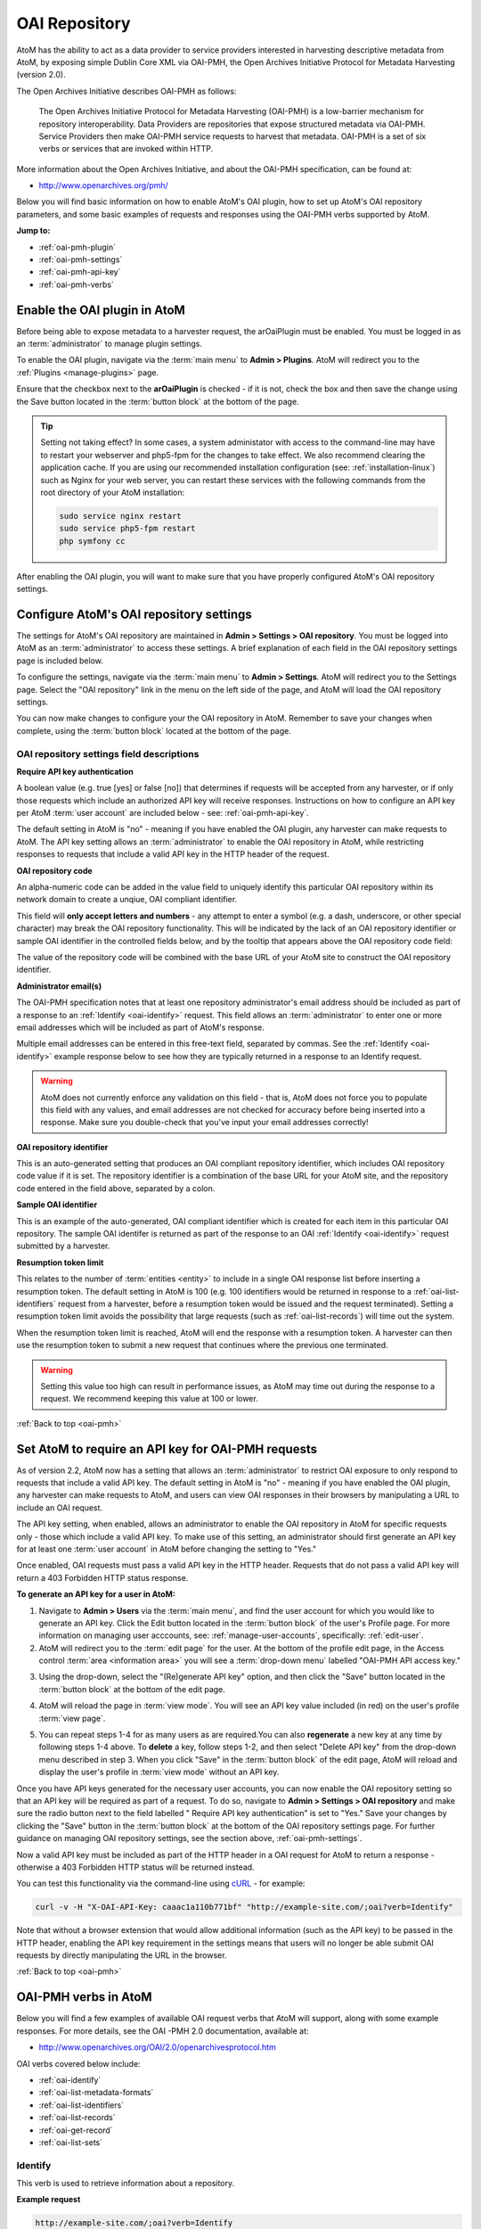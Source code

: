 .. _oai-pmh:

==============
OAI Repository
==============

.. |gears| image:: images/gears.png
   :height: 18
   :width: 18

AtoM has the ability to act as a data provider to service providers interested
in harvesting descriptive metadata from AtoM, by exposing simple Dublin Core
XML via OAI-PMH, the Open Archives Initiative Protocol for Metadata
Harvesting (version 2.0).

The Open Archives Initiative describes OAI-PMH as follows:

    The Open Archives Initiative Protocol for Metadata Harvesting (OAI-PMH) is a
    low-barrier mechanism for repository interoperability. Data Providers are
    repositories that expose structured metadata via OAI-PMH. Service Providers
    then make OAI-PMH service requests to harvest that metadata. OAI-PMH is a
    set of six verbs or services that are invoked within HTTP.

More information about the Open Archives Initiative, and about the OAI-PMH
specification, can be found at:

* http://www.openarchives.org/pmh/

Below you will find basic information on how to enable AtoM's OAI plugin, how
to set up AtoM's OAI repository parameters, and some basic examples of
requests and responses using the OAI-PMH verbs supported by AtoM.

**Jump to:**

* :ref:`oai-pmh-plugin`
* :ref:`oai-pmh-settings`
* :ref:`oai-pmh-api-key`
* :ref:`oai-pmh-verbs`

.. _oai-pmh-plugin:

Enable the OAI plugin in AtoM
=============================

Before being able to expose metadata to a harvester request, the arOaiPlugin
must be enabled. You must be logged in as an :term:`administrator` to manage
plugin settings.

To enable the OAI plugin, navigate via the :term:`main menu` to |gears|
**Admin > Plugins**. AtoM will redirect you to the :ref:`Plugins <manage-plugins>`
page.

Ensure that the checkbox next to the **arOaiPlugin** is checked - if it is not,
check the box and then save the change using the Save button located in the
:term:`button block` at the bottom of the page.

.. TIP::

   Setting not taking effect? In some cases, a system administator with access
   to the command-line may have to restart your webserver and php5-fpm for the
   changes to take effect. We also recommend clearing the application cache. If
   you are using our recommended installation configuration (see:
   :ref:`installation-linux`) such as Nginx for your web server, you can restart
   these services with the following commands from the root directory of your
   AtoM installation:

   .. code:: bash

      sudo service nginx restart
      sudo service php5-fpm restart
      php symfony cc

After enabling the OAI plugin, you will want to make sure that you have
properly configured AtoM's OAI repository settings.

.. SEEALSO::

   * :ref:`manage-plugins`

.. _oai-pmh-settings:

Configure AtoM's OAI repository settings
========================================

The settings for AtoM's OAI repository are maintained in |gears| **Admin >
Settings > OAI repository**. You must be logged into AtoM as an
:term:`administrator` to access these settings. A brief explanation of each
field in the OAI repository settings page is included below.

To configure the settings, navigate via the :term:`main menu` to |gears|
**Admin > Settings**. AtoM will redirect you to the Settings page. Select the
"OAI repository" link in the menu on the left side of the page, and AtoM will
load the OAI repository settings.

.. image:: images/oai-repository.*
   :align: center
   :width: 70%
   :alt: An image of the OAI repository menu in AtoM

You can now make changes to configure your the OAI repository in AtoM.
Remember to save your changes when complete, using the :term:`button block`
located at the bottom of the page.

OAI repository settings field descriptions
------------------------------------------

**Require API key authentication**

A boolean value (e.g. true [yes] or false [no]) that determines if requests
will be accepted from any harvester, or if only those requests which include
an authorized API key will receive responses. Instructions on how to configure
an API key per AtoM :term:`user account` are included below - see:
:ref:`oai-pmh-api-key`.

The default setting in AtoM is "no" - meaning if you have enabled the OAI
plugin, any harvester can make requests to AtoM. The API key setting allows an
:term:`administrator` to enable the OAI repository in AtoM, while restricting
responses to requests that include a valid API key in the HTTP header of the
request.

.. SEEALSO::

   * :ref:`oai-pmh-api-key`
   * :ref:`manage-user-accounts`

**OAI repository code**

An alpha-numeric code can be added in the value field to uniquely identify this
particular OAI repository within its network domain to create a unqiue, OAI
compliant identifier.

This field will **only accept letters and numbers** - any attempt to enter a symbol
(e.g. a dash, underscore, or other special character) may break the OAI
repository functionality. This will be indicated by the lack of an OAI
repository identifier or sample OAI identifier in the controlled fields below,
and by the tooltip that appears above the OAI repository code field:

.. image:: images/oai-repository-bad.*
   :align: center
   :width: 70%
   :alt: An image of the OAI repository menu in AtoM when a bad value is
         entered into the repository code field.

The value of the repository code will be combined with the base URL of your
AtoM site to construct the OAI repository identifier.

**Administrator email(s)**

The OAI-PMH specification notes that at least one repository administrator's
email address should be included as part of a response to an
:ref:`Identify <oai-identify>` request. This field allows an
:term:`administrator` to enter one or more email addresses which will be
included as part of AtoM's response.

Multiple email addresses can be entered in this free-text field, separated by
commas. See the :ref:`Identify <oai-identify>` example response below to see
how they are typically returned in a response to an Identify request.

.. WARNING::

   AtoM does not currently enforce any validation on this field - that is,
   AtoM does not force you to populate this field with any values, and email
   addresses are not checked for accuracy before being inserted into a
   response. Make sure you double-check that you've input your email addresses
   correctly!

**OAI repository identifier**

This is an auto-generated setting that produces an OAI compliant repository
identifier, which includes OAI repository code value if it is set. The
repository identifier is a combination of the base URL for your AtoM site, and
the repository code entered in the field above, separated by a colon.

**Sample OAI identifier**

This is an example of the auto-generated, OAI compliant identifier which is
created for each item in this particular OAI repository. The sample OAI
identifer is returned as part of the response to an OAI
:ref:`Identify <oai-identify>` request submitted by a harvester.

**Resumption token limit**

This relates to the number of :term:`entities <entity>` to include in a single
OAI response list before inserting a resumption token. The default setting in
AtoM is 100 (e.g. 100 identifiers would be returned in response to a
:ref:`oai-list-identifiers` request from a harvester, before a resumption
token would be issued and the request terminated). Setting a resumption token
limit avoids the possibility that large requests (such as
:ref:`oai-list-records`) will time out the system.

When the resumption token limit is reached, AtoM will end the response with a
resumption token. A harvester can then use the resumption token to submit a new
request that continues where the previous one terminated.

.. WARNING::

   Setting this value too high can result in performance issues, as AtoM may
   time out during the response to a request. We recommend keeping this value
   at 100 or lower.

.. SEEALSO::

   * :ref:`settings`

:ref:`Back to top <oai-pmh>`

.. _oai-pmh-api-key:

Set AtoM to require an API key for OAI-PMH requests
===================================================

As of version 2.2, AtoM now has a setting that allows an :term:`administrator`
to restrict OAI exposure to only respond to requests that include a valid API
key. The default setting in AtoM is "no" - meaning if you have enabled the OAI
plugin, any harvester can make requests to AtoM, and users can view OAI
responses in their browsers by manipulating a URL to include an OAI request.

The API key setting, when enabled, allows an administrator to enable the OAI
repository in AtoM for specific requests only - those which include a valid
API key. To make use of this setting, an administrator should first generate
an API key for at least one :term:`user account` in AtoM before changing the
setting to "Yes."

Once enabled, OAI requests must pass a valid API key in the HTTP header.
Requests that do not pass a valid API key will return a 403 Forbidden HTTP
status response.

**To generate an API key for a user in AtoM:**

1. Navigate to |gears| **Admin > Users** via the :term:`main menu`, and find
   the user account for which you would like to generate an API key. Click the
   Edit button located in the :term:`button block` of the user's Profile page.
   For more information on managing user acccounts, see:
   :ref:`manage-user-accounts`, specifically: :ref:`edit-user`.
2. AtoM will redirect you to the :term:`edit page` for the user. At the bottom
   of the profile edit page, in the Access control
   :term:`area <information area>` you will see a :term:`drop-down menu` labelled
   "OAI-PMH API access key."

.. image:: images/oai-key-user.*
   :align: center
   :width: 70%
   :alt: An image of the OAI-PMH API access key field in a user profile

3. Using the drop-down, select the "(Re)generate API key" option, and then
   click the "Save" button located in the :term:`button block` at the bottom
   of the edit page.

.. image:: images/oai-key-generate.*
   :align: center
   :width: 70%
   :alt: An image of the OAI-PMH API access key field in a user profile

4. AtoM will reload the page in :term:`view mode`. You will see an API key
   value included (in red) on the user's profile :term:`view page`.

.. image:: images/oai-user-key.*
   :align: center
   :width: 70%
   :alt: An example of an API key for a user in the profile page

5. You can repeat steps 1-4 for as many users as are required.You can also
   **regenerate** a new key at any time by following steps 1-4 above. To
   **delete** a key, follow steps 1-2, and then select "Delete API key" from the
   drop-down menu described in step 3. When you click "Save" in the
   :term:`button block` of the edit page, AtoM will reload and display the
   user's profile in :term:`view mode` without an API key.

Once you have API keys generated for the necessary user accounts, you can now
enable the OAI repository setting so that an API key will be required as part
of a request. To do so, navigate to |gears| **Admin > Settings > OAI
repository** and make sure the radio button next to the field labelled "
Require API key authentication" is set to "Yes." Save your changes by clicking
the "Save" button in the :term:`button block` at the bottom of the OAI
repository settings page. For further guidance on managing OAI repository
settings, see the section above, :ref:`oai-pmh-settings`.

Now a valid API key must be included as part of the HTTP header in a OAI request
for AtoM to return a response - otherwise a 403 Forbidden HTTP status will be
returned instead.

You can test this functionality via the command-line using
`cURL <http://curl.haxx.se/>`__ - for example:

.. code:: bash

   curl -v -H "X-OAI-API-Key: caaac1a110b771bf" "http://example-site.com/;oai?verb=Identify"

Note that without a browser extension that would allow additional information
(such as the API key) to be passed in the HTTP header, enabling the API key
requirement in the settings means that users will no longer be able submit OAI
requests by directly manipulating the URL in the browser.

.. SEEALSO::

   * :ref:`add-user`
   * :ref:`edit-user`

:ref:`Back to top <oai-pmh>`

.. _oai-pmh-verbs:

OAI-PMH verbs in AtoM
=====================

Below you will find a few examples of available OAI request verbs that AtoM
will support, along with some example responses. For more details, see the OAI
-PMH 2.0 documentation, available at:

* http://www.openarchives.org/OAI/2.0/openarchivesprotocol.htm

OAI verbs covered below include:

* :ref:`oai-identify`
* :ref:`oai-list-metadata-formats`
* :ref:`oai-list-identifiers`
* :ref:`oai-list-records`
* :ref:`oai-get-record`
* :ref:`oai-list-sets`

.. _oai-identify:

Identify
--------

This verb is used to retrieve information about a repository.

**Example request**

.. code:: bash

   http://example-site.com/;oai?verb=Identify

**Example response**

.. code:: bash

   <?xml version="1.0" encoding="utf-8" ?>
    <OAI-PMH xmlns="http://www.openarchives.org/OAI/2.0/"
    xmlns:xsi="http://www.w3.org/2001/XMLSchema-instance"
    xsi:schemaLocation="http://www.openarchives.org/OAI/2.0/
    http://www.openarchives.org/OAI/2.0/OAI-PMH.xsd">
      <responseDate>2015-03-27T23:23:04Z</responseDate>
      <request verb="Identify">http://example-site.com/;oai</request>
      <Identify>
        <repositoryName>Example Repository</repositoryName>
        <baseURL>http://example-site.com</baseURL>
        <protocolVersion>2.0</protocolVersion>
        <adminEmail>admin@example-site.com</adminEmail>
        <adminEmail>admin2@example-site.com</adminEmail>
        <earliestDatestamp>1985-10-26T01:20:00Z</earliestDatestamp>
        <deletedRecord>no</deletedRecord>
        <granularity>YYYY-MM-DDThh:mm:ssZ</granularity>
        <compression>gzip</compression>
        <description>
          <oai-identifier xsi:schemaLocation="http://www.openarchives.org/OAI/2.0/oai-identifier http://www.openarchives.org/OAI/2.0/oai-identifier.xsd">
            <scheme>oai</scheme>
            <repositoryIdentifier>example-site.com:repoid</repositoryIdentifier>
            <delimiter>:</delimiter>
            <sampleIdentifier>example-site.com:repoid_100002</sampleIdentifier>
          </oai-identifier>
        </description>
      </Identify>
    </OAI-PMH>

.. _oai-list-metadata-formats:

List metadata formats
---------------------

This verb is used to list the metadata formats that can be disseminated from
the repository.

.. NOTE::

   In AtoM 2.2, only Dublin Core (oai_dc) XML is currently available.

**Example request:**

.. code:: bash

   http://example-site.com/;oai?verb=ListMetadataFormats

**Example response:**

The response shows that the repository supports one metadata format:
``oai_dc``. For each of the formats returned by such a request, the location
of an XML Schema describing the format should be given. The support of these
formats at the repository-level does not imply support of each format for each
item of the repository.

.. code:: bash

   <?xml version="1.0" encoding="utf-8" ?>
    <OAI-PMH xmlns="http://www.openarchives.org/OAI/2.0/"
    xmlns:xsi="http://www.w3.org/2001/XMLSchema-instance"
    xsi:schemaLocation="http://www.openarchives.org/OAI/2.0/
    http://www.openarchives.org/OAI/2.0/OAI-PMH.xsd">
      <responseDate>2015-03-26T22:12:10Z</responseDate>
      <request verb="ListMetadataFormats">http://example-site.com/;oai</request>
      <ListMetadataFormats>
          <metadataFormat>
              <metadataPrefix>oai_dc</metadataPrefix>
              <schema>http://www.openarchives.org/OAI/2.0/oai_dc.xsd</schema>
              <metadataNamespace>http://www.openarchives.org/OAI/2.0/oai_dc/</metadataNamespace>
          </metadataFormat>
      </ListMetadataFormats>
  </OAI-PMH>

.. _oai-list-identifiers:

List identifiers
----------------

This verb is an abbreviated form of :ref:`ListRecords <oai-list-records>`,
retrieving only headers rather than records. Optional arguments permit selective
harvesting of headers based on set membership and/or datestamp. The
``metadataPrefix`` is a required argument as part of the request.

**Arguments**

* ``from`` - *optional* - parameter entered as UTCdatetime value, which
  specifies a lower bound for datestamp-based selective harvesting.
* ``until`` - *optional* - parameter entered as UTCdatetime value, which
  specifies an upper bound for datestamp-based selective harvesting.
* ``metadataPrefix`` - *required* - must be ``oai_dc``.
* ``resumptionToken`` - *optional* - used to continue a request that was
  truncated. Value is a token supplied as part of the previous incomplete
  request.

**Example request:**

.. code:: bash

   http://example-site.com/;oai?verb=ListIdentifiers&metadataPrefix=oai_dc

**Example response:**

Example is truncated for brevity. A resumption token is included in the
example.

.. code:: bash

   <?xml version="1.0" encoding="utf-8" ?>
    <OAI-PMH xmlns="http://www.openarchives.org/OAI/2.0/"
    xmlns:xsi="http://www.w3.org/2001/XMLSchema-instance"
    xsi:schemaLocation="http://www.openarchives.org/OAI/2.0/
    http://www.openarchives.org/OAI/2.0/OAI-PMH.xsd">
      <responseDate>2015-03-26T22:41:15Z</responseDate>
      <request verb="ListIdentifiers" metadataPrefix="oai_dc">http://example-site.com/;oai</request>
      <ListIdentifiers>
        <header>
          <identifier>oai:example-site.com:yourrepocode_10267</identifier>
          <datestamp>2011-11-23T04:18:02Z</datestamp>
          <setSpec>None</setSpec>
        </header>
        <header>
          <identifier>oai:example-site.com:yourrepocode_10269</identifier>
          <datestamp>2011-11-23T04:18:03Z</datestamp>
          <setSpec>None</setSpec>
        </header>
        <header>
          <identifier>example-site.com:yourrepocode_10272</identifier>
          <datestamp>2011-11-23T04:18:04Z</datestamp>
          <setSpec>None</setSpec>
        </header>
        <resumptionToken>from=&until=&cursor=100</resumptionToken>
      </ListIdentifiers>
    </OAI-PMH>

**Example request with the resumption token used**

.. code:: bash

   http://example-site.com/;oai?verb=ListIdentifiers&metadataPrefix=oai_dc&resumptionToken=cursor%3D100

.. WARNING::

   AtoM's resumption token currently contains symbol characters that are not URL
   encoded - meaning putting it directly into a browser will fail. The above
   example shows how the symbol characters can be encoded for use. This *may*
   prevent a harvester from continuing a truncated request. See
   issue `8158 <https://projects.artefactual.com/issues/8158>`__ in our ticket
   tracking system for how we hope to improve this in the future.

**Example requests with** ``from`` **and** ``until`` **parameters**

Specifies a lower or upper bound for datestamp-based selective harvesting.
Both parameters can be used together if needed to target a particular range.

* Expose the identifiers of records created after 2015-01-01:

.. code:: bash

   http://example-site.com/;oai?verb=ListIdentifiers&from=2015-01-01&metadataPrefix=oai_dc

* Expose the identifiers of records created up until 2012-12-31

.. code:: bash

   http://example-site.com/;oai?verb=ListIdentifiers&until=2012-12-31&metadataPrefix=oai_dc

.. TIP::

   The earliest date stamp associated with the records available from the
   repsository is included in a typical Identify response. See above,
   :ref:`oai-identify`.

.. _oai-list-records:

List records
------------

This verb is used to harvest records from a repository. Optional arguments permit
selective harvesting of records based on set membership and/or datestamp. The
``metadataPrefix`` is a required argument as part of the request.

**Arguments**

* ``from`` - *optional* - parameter entered as UTCdatetime value, which
  specifies a lower bound for datestamp-based selective harvesting.
* ``until`` - *optional* - parameter entered as UTCdatetime value, which
  specifies an upper bound for datestamp-based selective harvesting.
* ``set`` - *optional* argument with a ``setSpec`` value , which specifies set
  criteria for selective harvesting.
* ``metadataPrefix`` - *required* - must be ``oai_dc``.
* ``resumptionToken`` - *optional* - used to continue a request that was
  truncated. Value is a token supplied as part of the previous incomplete
  request.

**Example request:**

.. code:: bash

   http://example-site.com/;oai?verb=ListRecords&metadataPrefix=oai_dc

**Example response:**

Example has been truncated to one record for brevity. Normally each record
would appear contained within the ``<record>`` element.

.. code:: bash

   <?xml version="1.0" encoding="utf-8" ?>
    <OAI-PMH xmlns="http://www.openarchives.org/OAI/2.0/"
    xmlns:xsi="http://www.w3.org/2001/XMLSchema-instance"
    xsi:schemaLocation="http://www.openarchives.org/OAI/2.0/
    http://www.openarchives.org/OAI/2.0/OAI-PMH.xsd">
     <responseDate>2015-03-27T22:35:11Z</responseDate>
     <request verb="ListRecords" metadataPrefix="oai_dc">http://example-site.com/;oai</request>
      <ListRecords>
         <record>
             <header>
               <identifier>oai:example-site.com:repocode_666</identifier>
               <datestamp>2010-06-14T05:25:50Z</datestamp>
               <setSpec>oai:oai:example-site.com:repocode_111</setSpec>
             </header>
             <metadata>
               <oai_dc:dc xmlns="http://purl.org/dc/elements/1.1/"
              xmlns:oai_dc="http://www.openarchives.org/OAI/2.0/oai_dc/"
              xmlns:xsi="http://www.w3.org/2001/XMLSchema-instance"
              xsi:schemaLocation="http://www.openarchives.org/OAI/2.0/oai_dc/ http://www.openarchives.org/OAI/2.0/oai_dc.xsd">
                 <title>Syllabus of lectures on &#039;Cities in Evolution&#039;</title>
                 <description>An introductory course of general sociology. University of Bombay.</description>
                 <date>1919</date>
                 <format>1 item</format>
                 <identifier>http://example-site.com/syllabus-of-lectures-on-cities-in-evolution</identifier>
                 <identifier>5</identifier>
                 <source></source>
                 <language xsi:type="dcterms:ISO639-3">eng</language>
                 <rights>Open</rights>
               </oai_dc:dc>
             </metadata>
           </record>
           <resumptionToken>from=&until=&cursor=100</resumptionToken>
         </ListRecords>
     </OAI-PMH>

See the :ref:`oai-list-identifiers` examples above for guidance on using some
of the additional arguments, such as ``from``, ``until``, and the
``resumptionToken``.

.. NOTE::

   See the :ref:`oai-get-record` response for examples of how AtoM can pass
   URLs to linked digital objects via OAI.

.. _oai-get-record:

Get record
----------

This verb is used to retrieve an individual metadata record from a repository.
Required arguments specify the identifier of the item from which the record is
requested and the format of the metadata that should be included in the record.

**Arguments**

* ``identifier``- *required* - specifies the unique identifier of the item in
  the repository from which the record must be disseminated. A list of
  identifiers can be retrieved using the
  :ref:`ListIdentifiers <oai-list-identifiers>` request.
* ``metadataPrefix`` - *required* specifies the metadataPrefix of the format
  that should be included in the metadata part of the returned record. The
  metadata formats supported by a repository and for a particular record can
  be retrieved using the
  :ref:`ListMetadataFormats <oai-list-metadata-formats>` request.

**Example request**

.. code:: bash

   http://example-site.com/;oai?verb=GetRecord&identifier=oai:example-site.com:repoid_10267&metadataPrefix=oai_dc

**Example response**

.. code:: bash

   <?xml version="1.0" encoding="utf-8" ?>
    <OAI-PMH xmlns="http://www.openarchives.org/OAI/2.0/"
    xmlns:xsi="http://www.w3.org/2001/XMLSchema-instance"
    xsi:schemaLocation="http://www.openarchives.org/OAI/2.0/
    http://www.openarchives.org/OAI/2.0/OAI-PMH.xsd">
    <responseDate>2015-03-27T23:57:10Z</responseDate>
    <request verb="GetRecord" identifier="oai:example-site.com:repoid_10555" metadataPrefix="oai_dc">http://example-site.com/;oai</request>
    <GetRecord>
      <record>
        <header>
          <identifier>oai:example-site.com:repoid_10555</identifier>
          <datestamp>2011-11-23T04:18:02Z</datestamp>
          <setSpec>None</setSpec>
        </header>
        <metadata>
          <oai_dc:dc xsi:schemaLocation="http://www.openarchives.org/OAI/2.0/oai_dc/ http://www.openarchives.org/OAI/2.0/oai_dc.xsd">
            <title>Bob Ross fonds</title>
            <creator>Ross, Robert (Bob) Norman, 1942-1995</creator>
            <description>The fonds consists of sketches and preparatory works of art from throughout
            Bob Ross' television artist career, personal correspondence, poetry by
            Ross, photographs of the artist and his work, journals and record books, press clippings and
            studio recordings.</description>
            <date>1926-2000</date>
            <format>126 cm of textual material; 330 drawings; 194 photographs; 7 posters; 99 Betacam videotapes</format>
            <identifier>http://example-site.com/bob-ross-fonds</identifier>
            <identifier>12345<identifier/>
            <source><source/>
            <relation>http://example-site.com/artefactual-art-gallery-research-library-and-archives</relation>
            <relation>Artefactual Art Gallery Research Library and Archives</relation>
            <rights>Open</rights>
          </oai_dc:dc>
        </metadata>
      </record>
    </GetRecord>
   </OAI-PMH>

If the resource has a :term:`digital object` attached, AtoM will include a
link to the  digital object in the OAI response, using
`Atom <http://tools.ietf.org/html/rfc4287>`__ Syndication format XML:

.. code:: bash

   <?xml version="1.0" encoding="utf-8"?>
    <OAI-PMH xmlns="http://www.openarchives.org/OAI/2.0/"
    xmlns:xsi="http://www.w3.org/2001/XMLSchema-instance"
    xsi:schemaLocation="http://www.openarchives.org/OAI/2.0/
    http://www.openarchives.org/OAI/2.0/OAI-PMH.xsd">
    <responseDate>2015-03-26T19:24:30Z</responseDate>
    <request verb="GetRecord" metadataPrefix="oai_dc" identifier="testeion_16508">http://example-site.com/;oai</request>
    <GetRecord>
        <record>
            <header>
                <identifier>oai:example-site.com:repoid_16508</identifier>
                <datestamp>2012-12-05T22:34:43Z</datestamp>
                <setSpec>oai:example-site.com:repoid_16508</setSpec>
            </header>
            <metadata>
                <oai_dc:dc xmlns="http://purl.org/dc/elements/1.1/" xmlns:oai_dc="http://www.openarchives.org/OAI/2.0/oai_dc/" xmlns:xsi="http://www.w3.org/2001/XMLSchema-instance" xsi:schemaLocation="http://www.openarchives.org/OAI/2.0/oai_dc/ http://www.openarchives.org/OAI/2.0/oai_dc.xsd">
                <title>Ray Houser fonds</title>
                <creator>Houser, Ray, 1897-1981</creator>
                <subject>Education</subject>
                <description>The fonds consists Waterloo Lutheran Seminary fundraising information, and sermons by Ray Houser. Fonds is comprised of the following series: Waterloo Lutheran Seminary fund raising; Sermons</description>
                <date>1960-1963</date>
                <type>image</type>
                <format>image/jpeg</format>
                <format>20 cm of textual records</format>
                <identifier>http://example-site.com/ray-houser-fonds</identifier>
                <identifier>S735</identifier>
                <source/>
                <relation>http://example-site.com/wilfrid-laurier-university-archives</relation>
                <relation>Wilfrid Laurier University Archives</relation>
                <rights>Open</rights>
            </oai_dc:dc>
        </metadata>
        <about>
            <feed xmlns="http://www.w3.org/2005/Atom">
            <entry>
                <id>066344-jpg</id>
                <title>066344.jpg</title>
                <link href="http://images.ourontario.ca/Partners/WLU/066344.jpg" rel="self"/>
                <category term="external" label="External"/>
            </entry>
            <entry>
                <id>066344-142-jpg</id>
                <title>066344_142.jpg</title>
                <link href="http://example-site.com/uploads/r/wilfrid-laurier-university-archives/7/2/720756250b79382b87fef68ef4d0cc6bc796d08e7b937eefc64b3dcae6f39e46/066344_142.jpg" rel="self"/>
                <category term="thumbnail" label="Thumbnail"/>
            </entry>
        </feed>
    </about>
    </record>
    </GetRecord>
    </OAI-PMH>




.. _oai-list-sets:

List sets
---------

This verb is used to retrieve the set structure of a repository, useful for
selective harvesting. For a long request (e.g. a repository with many sets), a
resumption token may be supplied - the ``resumptionToken`` is the only
parameter supported by this verb.

**Example request**

.. code:: bash

   http://example-site.com/;oai?verb=ListSets

**Example response**

The response has been truncated to just a few examples for brevity.

.. IMPORTANT::

   At the moment, the ``setSpec`` is not being populated in AtoM as part of
   this response. This is a known bug we hope to fix in a future release; see
   `#6436 <https://projects.artefactual.com/issues/6436>`__ for further
   details.

.. code:: bash

   <?xml version="1.0" encoding="utf-8" ?>
    <OAI-PMH xmlns="http://www.openarchives.org/OAI/2.0/"
    xmlns:xsi="http://www.w3.org/2001/XMLSchema-instance"
    xsi:schemaLocation="http://www.openarchives.org/OAI/2.0/
    http://www.openarchives.org/OAI/2.0/OAI-PMH.xsd">
      <responseDate>2015-03-29T23:28:18Z</responseDate>
      <request verb="ListSets">http://example-site.com/;oai</request>
      <ListSets>
          <set>
            <setSpec></setSpec>
            <setName>Fonds S720 - Canadian Water Resources Association fonds</setName>
          </set>
          <set>
            <setSpec></setSpec>
            <setName>Fonds S714 - Clara Bernhardt fonds</setName>
          </set>
          <set>
            <setSpec></setSpec>
            <setName>Fonds U250 - Herman Overgaard fonds</setName>
          </set>
          <set>
            <setSpec></setSpec>
            <setName>Fonds C61 - Emily Stowe and Augusta Stowe Gullen collection</setName>
          </set>
          <set>
            <setSpec></setSpec>
            <setName>Fonds U121 - Nils Willison fonds</setName>
          </set>
          <set>
            <setSpec></setSpec>
            <setName>Fonds S735 - Ray Houser fonds</setName>
          </set>
          <set>
            <setSpec></setSpec>
            <setName>Fonds U129 - Robert Langen fonds</setName>
          </set>
          <set>
            <setSpec></setSpec>
            <setName>Fonds U251 - Seminette Club fonds</setName>
          </set>
        </ListSets>
      </OAI-PMH>

:ref:`Back to top <oai-pmh>`
